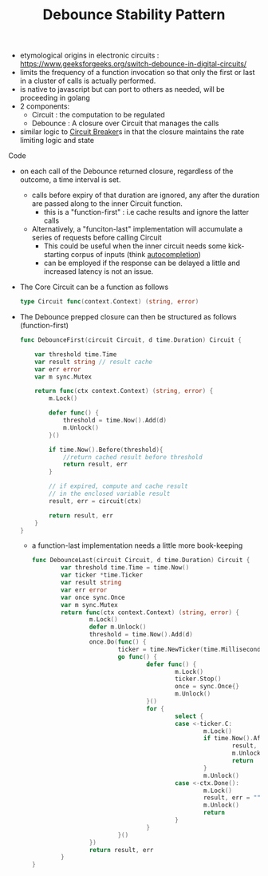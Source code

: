 :PROPERTIES:
:ID:       d78e2fbe-8c51-489c-b97c-74b01a0abcb6
:END:
#+title: Debounce Stability Pattern
#+filetags: :cloud:cs:

- etymological origins in electronic circuits : https://www.geeksforgeeks.org/switch-debounce-in-digital-circuits/
- limits the frequency of a function invocation so that only the first or last in a cluster of calls is actually performed.
- is native to javascript but can port to others as needed, will be proceeding in golang
- 2 components:
  - Circuit : the computation to be regulated
  - Debounce : A closure over Circuit that manages the calls
- similar logic to [[id:64b6bd2a-de67-4f28-9406-336879845d80][Circuit Breaker]]s in that the closure maintains the rate limiting logic and state
**** Code
- on each call of the Debounce returned closure, regardless of the outcome, a time interval is set.
  - calls before expiry of that duration are ignored, any after the duration are passed along to the inner Circuit function.
    - this is a "function-first" : i.e cache results and ignore the latter calls
  - Alternatively, a "funciton-last" implementation will accumulate a series of requests before calling Circuit
    - This could be useful when the inner circuit needs some kick-starting corpus of inputs (think [[id:e0b818a4-972a-43e7-922f-e3e7a47af4d1][autocompletion]])
    - can be employed if the response can be delayed a little and increased latency is not an issue.
- The Core Circuit can be a function as follows

  #+begin_src go
type Circuit func(context.Context) (string, error)
  #+end_src

- The Debounce prepped closure can then be structured as follows (function-first)

  #+begin_src go
func DebounceFirst(circuit Circuit, d time.Duration) Circuit {

	var threshold time.Time
	var result string // result cache
	var err error
	var m sync.Mutex

	return func(ctx context.Context) (string, error) {
		m.Lock()

		defer func() {
			threshold = time.Now().Add(d)
			m.Unlock()
		}()

		if time.Now().Before(threshold){
			//return cached result before threshold
			return result, err
		}

		// if expired, compute and cache result
		// in the enclosed variable result
		result, err = circuit(ctx)

		return result, err
	}
}

  #+end_src

  - a function-last implementation needs a little more book-keeping

    #+begin_src go
func DebounceLast(circuit Circuit, d time.Duration) Circuit {
        var threshold time.Time = time.Now()
        var ticker *time.Ticker
        var result string
        var err error
        var once sync.Once
        var m sync.Mutex
        return func(ctx context.Context) (string, error) {
                m.Lock()
                defer m.Unlock()
                threshold = time.Now().Add(d)
                once.Do(func() {
                        ticker = time.NewTicker(time.Millisecond * 100)
                        go func() {
                                defer func() {
                                        m.Lock()
                                        ticker.Stop()
                                        once = sync.Once{}
                                        m.Unlock()
                                }()
                                for {
                                        select {
                                        case <-ticker.C:
                                                m.Lock()
                                                if time.Now().After(threshold) {
                                                        result, err = circuit(ctx)
                                                        m.Unlock()
                                                        return
                                                }
                                                m.Unlock()
                                        case <-ctx.Done():
                                                m.Lock()
                                                result, err = "", ctx.Err()
                                                m.Unlock()
                                                return
                                        }
                                }
                        }()
                })
                return result, err
        }
}
    #+end_src

    #+RESULTS:
